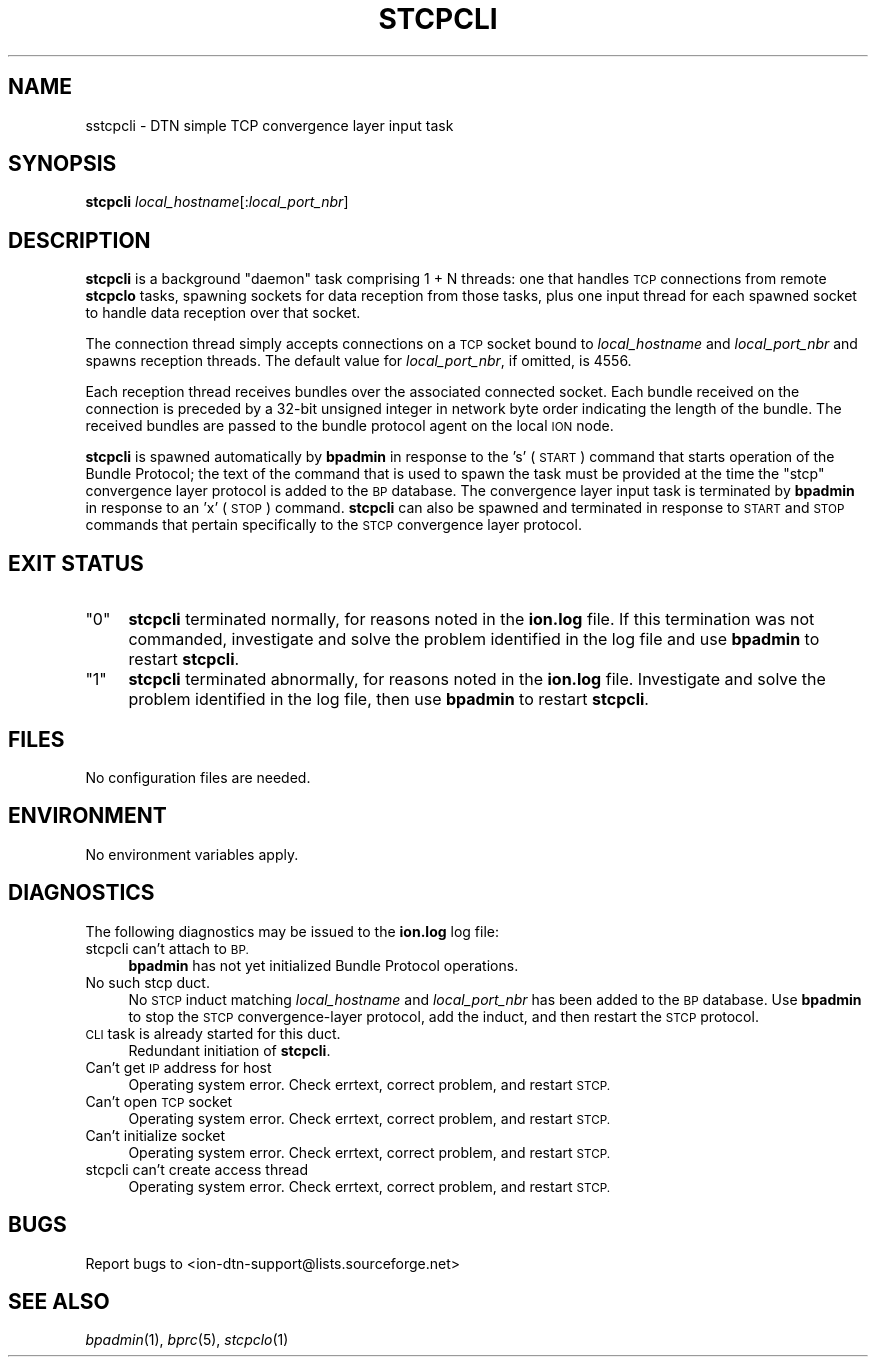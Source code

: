.\" Automatically generated by Pod::Man 2.27 (Pod::Simple 3.28)
.\"
.\" Standard preamble:
.\" ========================================================================
.de Sp \" Vertical space (when we can't use .PP)
.if t .sp .5v
.if n .sp
..
.de Vb \" Begin verbatim text
.ft CW
.nf
.ne \\$1
..
.de Ve \" End verbatim text
.ft R
.fi
..
.\" Set up some character translations and predefined strings.  \*(-- will
.\" give an unbreakable dash, \*(PI will give pi, \*(L" will give a left
.\" double quote, and \*(R" will give a right double quote.  \*(C+ will
.\" give a nicer C++.  Capital omega is used to do unbreakable dashes and
.\" therefore won't be available.  \*(C` and \*(C' expand to `' in nroff,
.\" nothing in troff, for use with C<>.
.tr \(*W-
.ds C+ C\v'-.1v'\h'-1p'\s-2+\h'-1p'+\s0\v'.1v'\h'-1p'
.ie n \{\
.    ds -- \(*W-
.    ds PI pi
.    if (\n(.H=4u)&(1m=24u) .ds -- \(*W\h'-12u'\(*W\h'-12u'-\" diablo 10 pitch
.    if (\n(.H=4u)&(1m=20u) .ds -- \(*W\h'-12u'\(*W\h'-8u'-\"  diablo 12 pitch
.    ds L" ""
.    ds R" ""
.    ds C` ""
.    ds C' ""
'br\}
.el\{\
.    ds -- \|\(em\|
.    ds PI \(*p
.    ds L" ``
.    ds R" ''
.    ds C`
.    ds C'
'br\}
.\"
.\" Escape single quotes in literal strings from groff's Unicode transform.
.ie \n(.g .ds Aq \(aq
.el       .ds Aq '
.\"
.\" If the F register is turned on, we'll generate index entries on stderr for
.\" titles (.TH), headers (.SH), subsections (.SS), items (.Ip), and index
.\" entries marked with X<> in POD.  Of course, you'll have to process the
.\" output yourself in some meaningful fashion.
.\"
.\" Avoid warning from groff about undefined register 'F'.
.de IX
..
.nr rF 0
.if \n(.g .if rF .nr rF 1
.if (\n(rF:(\n(.g==0)) \{
.    if \nF \{
.        de IX
.        tm Index:\\$1\t\\n%\t"\\$2"
..
.        if !\nF==2 \{
.            nr % 0
.            nr F 2
.        \}
.    \}
.\}
.rr rF
.\"
.\" Accent mark definitions (@(#)ms.acc 1.5 88/02/08 SMI; from UCB 4.2).
.\" Fear.  Run.  Save yourself.  No user-serviceable parts.
.    \" fudge factors for nroff and troff
.if n \{\
.    ds #H 0
.    ds #V .8m
.    ds #F .3m
.    ds #[ \f1
.    ds #] \fP
.\}
.if t \{\
.    ds #H ((1u-(\\\\n(.fu%2u))*.13m)
.    ds #V .6m
.    ds #F 0
.    ds #[ \&
.    ds #] \&
.\}
.    \" simple accents for nroff and troff
.if n \{\
.    ds ' \&
.    ds ` \&
.    ds ^ \&
.    ds , \&
.    ds ~ ~
.    ds /
.\}
.if t \{\
.    ds ' \\k:\h'-(\\n(.wu*8/10-\*(#H)'\'\h"|\\n:u"
.    ds ` \\k:\h'-(\\n(.wu*8/10-\*(#H)'\`\h'|\\n:u'
.    ds ^ \\k:\h'-(\\n(.wu*10/11-\*(#H)'^\h'|\\n:u'
.    ds , \\k:\h'-(\\n(.wu*8/10)',\h'|\\n:u'
.    ds ~ \\k:\h'-(\\n(.wu-\*(#H-.1m)'~\h'|\\n:u'
.    ds / \\k:\h'-(\\n(.wu*8/10-\*(#H)'\z\(sl\h'|\\n:u'
.\}
.    \" troff and (daisy-wheel) nroff accents
.ds : \\k:\h'-(\\n(.wu*8/10-\*(#H+.1m+\*(#F)'\v'-\*(#V'\z.\h'.2m+\*(#F'.\h'|\\n:u'\v'\*(#V'
.ds 8 \h'\*(#H'\(*b\h'-\*(#H'
.ds o \\k:\h'-(\\n(.wu+\w'\(de'u-\*(#H)/2u'\v'-.3n'\*(#[\z\(de\v'.3n'\h'|\\n:u'\*(#]
.ds d- \h'\*(#H'\(pd\h'-\w'~'u'\v'-.25m'\f2\(hy\fP\v'.25m'\h'-\*(#H'
.ds D- D\\k:\h'-\w'D'u'\v'-.11m'\z\(hy\v'.11m'\h'|\\n:u'
.ds th \*(#[\v'.3m'\s+1I\s-1\v'-.3m'\h'-(\w'I'u*2/3)'\s-1o\s+1\*(#]
.ds Th \*(#[\s+2I\s-2\h'-\w'I'u*3/5'\v'-.3m'o\v'.3m'\*(#]
.ds ae a\h'-(\w'a'u*4/10)'e
.ds Ae A\h'-(\w'A'u*4/10)'E
.    \" corrections for vroff
.if v .ds ~ \\k:\h'-(\\n(.wu*9/10-\*(#H)'\s-2\u~\d\s+2\h'|\\n:u'
.if v .ds ^ \\k:\h'-(\\n(.wu*10/11-\*(#H)'\v'-.4m'^\v'.4m'\h'|\\n:u'
.    \" for low resolution devices (crt and lpr)
.if \n(.H>23 .if \n(.V>19 \
\{\
.    ds : e
.    ds 8 ss
.    ds o a
.    ds d- d\h'-1'\(ga
.    ds D- D\h'-1'\(hy
.    ds th \o'bp'
.    ds Th \o'LP'
.    ds ae ae
.    ds Ae AE
.\}
.rm #[ #] #H #V #F C
.\" ========================================================================
.\"
.IX Title "STCPCLI 1"
.TH STCPCLI 1 "2020-09-15" "perl v5.16.3" "BP executables"
.\" For nroff, turn off justification.  Always turn off hyphenation; it makes
.\" way too many mistakes in technical documents.
.if n .ad l
.nh
.SH "NAME"
sstcpcli \- DTN simple TCP convergence layer input task
.SH "SYNOPSIS"
.IX Header "SYNOPSIS"
\&\fBstcpcli\fR \fIlocal_hostname\fR[:\fIlocal_port_nbr\fR]
.SH "DESCRIPTION"
.IX Header "DESCRIPTION"
\&\fBstcpcli\fR is a background \*(L"daemon\*(R" task comprising 1 + N threads: one that
handles \s-1TCP\s0 connections from remote \fBstcpclo\fR tasks, spawning sockets for
data reception from those tasks, plus one input thread for each spawned
socket to handle data reception over that socket.
.PP
The connection thread simply accepts connections on a \s-1TCP\s0 socket bound to
\&\fIlocal_hostname\fR and \fIlocal_port_nbr\fR and spawns reception threads.  The
default value for \fIlocal_port_nbr\fR, if omitted, is 4556.
.PP
Each reception thread receives bundles over the associated connected socket.
Each bundle received on the connection is preceded by a 32\-bit unsigned
integer in network byte order indicating the length of the bundle.  The
received bundles are passed to the bundle protocol agent on the local \s-1ION\s0 node.
.PP
\&\fBstcpcli\fR is spawned automatically by \fBbpadmin\fR in response to the 's'
(\s-1START\s0) command that starts operation of the Bundle Protocol; the text
of the command that is used to spawn the task must be provided at the
time the \*(L"stcp\*(R" convergence layer protocol is added to the \s-1BP\s0 database.
The convergence layer input task is terminated by \fBbpadmin\fR in
response to an 'x' (\s-1STOP\s0) command.  \fBstcpcli\fR can also be spawned and
terminated in response to \s-1START\s0 and \s-1STOP\s0 commands that pertain specifically
to the \s-1STCP\s0 convergence layer protocol.
.SH "EXIT STATUS"
.IX Header "EXIT STATUS"
.ie n .IP """0""" 4
.el .IP "``0''" 4
.IX Item "0"
\&\fBstcpcli\fR terminated normally, for reasons noted in the \fBion.log\fR file.  If
this termination was not commanded, investigate and solve the problem identified
in the log file and use \fBbpadmin\fR to restart \fBstcpcli\fR.
.ie n .IP """1""" 4
.el .IP "``1''" 4
.IX Item "1"
\&\fBstcpcli\fR terminated abnormally, for reasons noted in the \fBion.log\fR file.
Investigate and solve the problem identified in the log file, then use
\&\fBbpadmin\fR to restart \fBstcpcli\fR.
.SH "FILES"
.IX Header "FILES"
No configuration files are needed.
.SH "ENVIRONMENT"
.IX Header "ENVIRONMENT"
No environment variables apply.
.SH "DIAGNOSTICS"
.IX Header "DIAGNOSTICS"
The following diagnostics may be issued to the \fBion.log\fR log file:
.IP "stcpcli can't attach to \s-1BP.\s0" 4
.IX Item "stcpcli can't attach to BP."
\&\fBbpadmin\fR has not yet initialized Bundle Protocol operations.
.IP "No such stcp duct." 4
.IX Item "No such stcp duct."
No \s-1STCP\s0 induct matching \fIlocal_hostname\fR and \fIlocal_port_nbr\fR has been added
to the \s-1BP\s0 database.  Use \fBbpadmin\fR to stop the \s-1STCP\s0 convergence-layer
protocol, add the induct, and then restart the \s-1STCP\s0 protocol.
.IP "\s-1CLI\s0 task is already started for this duct." 4
.IX Item "CLI task is already started for this duct."
Redundant initiation of \fBstcpcli\fR.
.IP "Can't get \s-1IP\s0 address for host" 4
.IX Item "Can't get IP address for host"
Operating system error.  Check errtext, correct problem, and restart \s-1STCP.\s0
.IP "Can't open \s-1TCP\s0 socket" 4
.IX Item "Can't open TCP socket"
Operating system error.  Check errtext, correct problem, and restart \s-1STCP.\s0
.IP "Can't initialize socket" 4
.IX Item "Can't initialize socket"
Operating system error.  Check errtext, correct problem, and restart \s-1STCP.\s0
.IP "stcpcli can't create access thread" 4
.IX Item "stcpcli can't create access thread"
Operating system error.  Check errtext, correct problem, and restart \s-1STCP.\s0
.SH "BUGS"
.IX Header "BUGS"
Report bugs to <ion\-dtn\-support@lists.sourceforge.net>
.SH "SEE ALSO"
.IX Header "SEE ALSO"
\&\fIbpadmin\fR\|(1), \fIbprc\fR\|(5), \fIstcpclo\fR\|(1)
